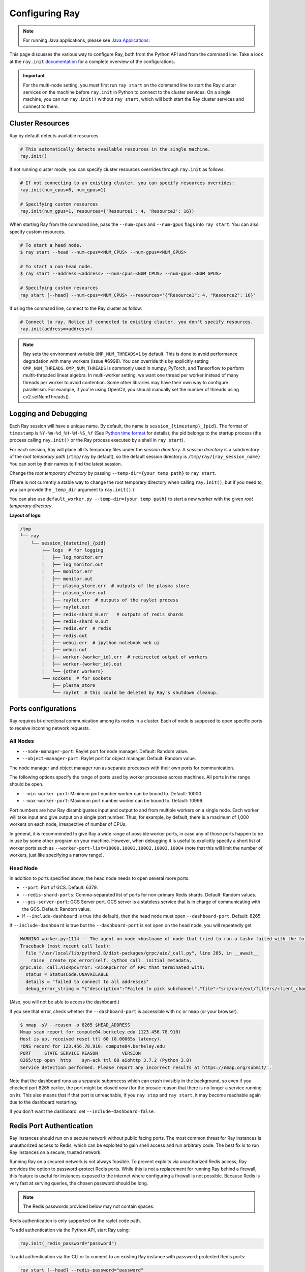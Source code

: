 .. _configuring-ray:

Configuring Ray
===============

.. note:: For running Java applications, please see `Java Applications`_.

This page discusses the various way to configure Ray, both from the Python API
and from the command line. Take a look at the ``ray.init`` `documentation
<package-ref.html#ray.init>`__ for a complete overview of the configurations.

.. important:: For the multi-node setting, you must first run ``ray start`` on the command line to start the Ray cluster services on the machine before ``ray.init`` in Python to connect to the cluster services. On a single machine, you can run ``ray.init()`` without ``ray start``, which will both start the Ray cluster services and connect to them.


Cluster Resources
-----------------

Ray by default detects available resources.

.. code-block:: python

  # This automatically detects available resources in the single machine.
  ray.init()

If not running cluster mode, you can specify cluster resources overrides through ``ray.init`` as follows.

.. code-block:: python

  # If not connecting to an existing cluster, you can specify resources overrides:
  ray.init(num_cpus=8, num_gpus=1)

  # Specifying custom resources
  ray.init(num_gpus=1, resources={'Resource1': 4, 'Resource2': 16})

When starting Ray from the command line, pass the ``--num-cpus`` and ``--num-gpus`` flags into ``ray start``. You can also specify custom resources.

.. code-block:: bash

  # To start a head node.
  $ ray start --head --num-cpus=<NUM_CPUS> --num-gpus=<NUM_GPUS>

  # To start a non-head node.
  $ ray start --address=<address> --num-cpus=<NUM_CPUS> --num-gpus=<NUM_GPUS>

  # Specifying custom resources
  ray start [--head] --num-cpus=<NUM_CPUS> --resources='{"Resource1": 4, "Resource2": 16}'

If using the command line, connect to the Ray cluster as follow:

.. code-block:: python

  # Connect to ray. Notice if connected to existing cluster, you don't specify resources.
  ray.init(address=<address>)

.. _omp-num-thread-note:

.. note::
    Ray sets the environment variable ``OMP_NUM_THREADS=1`` by default. This is done
    to avoid performance degradation with many workers (issue #6998). You can
    override this by explicitly setting ``OMP_NUM_THREADS``. ``OMP_NUM_THREADS`` is commonly
    used in numpy, PyTorch, and Tensorflow to perform multit-threaded linear algebra.
    In multi-worker setting, we want one thread per worker instead of many threads
    per worker to avoid contention. Some other libraries may have their own way to configure
    parallelism. For example, if you're using OpenCV, you should manually set the number of
    threads using cv2.setNumThreads().


.. _temp-dir-log-files:

Logging and Debugging
---------------------

Each Ray session will have a unique name. By default, the name is
``session_{timestamp}_{pid}``. The format of ``timestamp`` is
``%Y-%m-%d_%H-%M-%S_%f`` (See `Python time format <strftime.org>`__ for details);
the pid belongs to the startup process (the process calling ``ray.init()`` or
the Ray process executed by a shell in ``ray start``).

For each session, Ray will place all its temporary files under the
*session directory*. A *session directory* is a subdirectory of the
*root temporary path* (``/tmp/ray`` by default),
so the default session directory is ``/tmp/ray/{ray_session_name}``.
You can sort by their names to find the latest session.

Change the *root temporary directory* by passing ``--temp-dir={your temp path}`` to ``ray start``.

(There is not currently a stable way to change the root temporary directory when calling ``ray.init()``, but if you need to, you can provide the ``_temp_dir`` argument to ``ray.init()``.)

You can also use ``default_worker.py --temp-dir={your temp path}`` to
start a new worker with the given *root temporary directory*.

**Layout of logs**:

.. code-block:: text

  /tmp
  └── ray
      └── session_{datetime}_{pid}
          ├── logs  # for logging
          │   ├── log_monitor.err
          │   ├── log_monitor.out
          │   ├── monitor.err
          │   ├── monitor.out
          │   ├── plasma_store.err  # outputs of the plasma store
          │   ├── plasma_store.out
          │   ├── raylet.err  # outputs of the raylet process
          │   ├── raylet.out
          │   ├── redis-shard_0.err   # outputs of redis shards
          │   ├── redis-shard_0.out
          │   ├── redis.err  # redis
          │   ├── redis.out
          │   ├── webui.err  # ipython notebook web ui
          │   ├── webui.out
          │   ├── worker-{worker_id}.err  # redirected output of workers
          │   ├── worker-{worker_id}.out
          │   └── {other workers}
          └── sockets  # for sockets
              ├── plasma_store
              └── raylet  # this could be deleted by Ray's shutdown cleanup.

.. _ray-ports:

Ports configurations
--------------------
Ray requires bi-directional communication among its nodes in a cluster. Each of node is supposed to open specific ports to receive incoming network requests.

All Nodes
~~~~~~~~~
- ``--node-manager-port``: Raylet port for node manager. Default: Random value.
- ``--object-manager-port``: Raylet port for object manager. Default: Random value.

The node manager and object manager run as separate processes with their own ports for communication.

The following options specify the range of ports used by worker processes across machines. All ports in the range should be open.

- ``--min-worker-port``: Minimum port number worker can be bound to. Default: 10000.
- ``--max-worker-port``: Maximum port number worker can be bound to. Default: 10999.

Port numbers are how Ray disambiguates input and output to and from multiple workers on a single node. Each worker will take input and give output on a single port number. Thus, for example, by default, there is a maximum of 1,000 workers on each node, irrespective of number of CPUs.

In general, it is recommended to give Ray a wide range of possible worker ports, in case any of those ports happen to be in use by some other program on your machine. However, when debugging it is useful to explicitly specify a short list of worker ports such as ``--worker-port-list=10000,10001,10002,10003,10004`` (note that this will limit the number of workers, just like specifying a narrow range).

Head Node
~~~~~~~~~
In addition to ports specified above, the head node needs to open several more ports.

- ``--port``: Port of GCS. Default: 6379.
- ``--redis-shard-ports``: Comma-separated list of ports for non-primary Redis shards. Default: Random values.
- ``--gcs-server-port``: GCS Server port. GCS server is a stateless service that is in charge of communicating with the GCS. Default: Random value.

- If ``--include-dashboard`` is true (the default), then the head node must open ``--dashboard-port``. Default: 8265.

If ``--include-dashboard`` is true but the ``--dashboard-port`` is not open on
the head node, you will repeatedly get

.. code-block:: bash

  WARNING worker.py:1114 -- The agent on node <hostname of node that tried to run a task> failed with the following error:
  Traceback (most recent call last):
    File "/usr/local/lib/python3.8/dist-packages/grpc/aio/_call.py", line 285, in __await__
      raise _create_rpc_error(self._cython_call._initial_metadata,
  grpc.aio._call.AioRpcError: <AioRpcError of RPC that terminated with:
    status = StatusCode.UNAVAILABLE
    details = "failed to connect to all addresses"
    debug_error_string = "{"description":"Failed to pick subchannel","file":"src/core/ext/filters/client_channel/client_channel.cc","file_line":4165,"referenced_errors":[{"description":"failed to connect to all addresses","file":"src/core/ext/filters/client_channel/lb_policy/pick_first/pick_first.cc","file_line":397,"grpc_status":14}]}"

(Also, you will not be able to access the dashboard.)

If you see that error, check whether the ``--dashboard-port`` is accessible
with ``nc`` or ``nmap`` (or your browser).

.. code-block:: bash

  $ nmap -sV --reason -p 8265 $HEAD_ADDRESS
  Nmap scan report for compute04.berkeley.edu (123.456.78.910)
  Host is up, received reset ttl 60 (0.00065s latency).
  rDNS record for 123.456.78.910: compute04.berkeley.edu
  PORT     STATE SERVICE REASON         VERSION
  8265/tcp open  http    syn-ack ttl 60 aiohttp 3.7.2 (Python 3.8)
  Service detection performed. Please report any incorrect results at https://nmap.org/submit/ .

Note that the dashboard runs as a separate subprocess which can crash invisibly
in the background, so even if you checked port 8265 earlier, the port might be
closed *now* (for the prosaic reason that there is no longer a service running
on it). This also means that if that port is unreachable, if you ``ray stop``
and ``ray start``, it may become reachable again due to the dashboard
restarting.

If you don't want the dashboard, set ``--include-dashboard=false``.

Redis Port Authentication
-------------------------

Ray instances should run on a secure network without public facing ports.
The most common threat for Ray instances is unauthorized access to Redis,
which can be exploited to gain shell access and run arbitrary code.
The best fix is to run Ray instances on a secure, trusted network.

Running Ray on a secured network is not always feasible.
To prevent exploits via unauthorized Redis access, Ray provides the option to
password-protect Redis ports. While this is not a replacement for running Ray
behind a firewall, this feature is useful for instances exposed to the internet
where configuring a firewall is not possible. Because Redis is
very fast at serving queries, the chosen password should be long.


.. note:: The Redis passwords provided below may not contain spaces.

Redis authentication is only supported on the raylet code path.

To add authentication via the Python API, start Ray using:

.. code-block:: python

  ray.init(_redis_password="password")

To add authentication via the CLI or to connect to an existing Ray instance with
password-protected Redis ports:

.. code-block:: bash

  ray start [--head] --redis-password="password"

While Redis port authentication may protect against external attackers,
Ray does not encrypt traffic between nodes so man-in-the-middle attacks are
possible for clusters on untrusted networks.

One of most common attack with Redis is port-scanning attack. Attacker scans
open port with unprotected redis instance and execute arbitrary code. Ray
enables a default password for redis. Even though this does not prevent brute
force password cracking, the default password should alleviate most of the
port-scanning attack. Furthermore, redis and other ray services are bind
to localhost when the ray is started using ``ray.init``.

See the `Redis security documentation <https://redis.io/topics/security>`__
for more information.

Java Applications
-----------------

.. important:: For the multi-node setting, you must first run ``ray start`` on the command line to start the Ray cluster services on the machine before ``Ray.init()`` in Java to connect to the cluster services. On a single machine, you can run ``Ray.init()`` without ``ray start``, which will both start the Ray cluster services and connect to them.

.. _code_search_path:

Code Search Path
~~~~~~~~~~~~~~~~

If you want to run a Java application in cluster mode, you must first run ``ray start`` to start the Ray cluster. In addition to any ``ray start`` parameters mentioned above, you must add ``--code-search-path`` to tell Ray where to load jars when starting Java workers. Your jar files must be distributed to all nodes of the Ray cluster before running your code, and this parameter must be set on both the head node and non-head nodes.

.. code-block:: bash

  $ ray start ... --code-search-path=/path/to/jars

The ``/path/to/jars`` here points to a directory which contains jars. All jars in the directory will be loaded by workers. You can also provide multiple directories for this parameter.

.. code-block:: bash

  $ ray start ... --code-search-path=/path/to/jars1:/path/to/jars2:/path/to/pys1:/path/to/pys2

Code search path is also used for loading Python code if it's specified. This is required for :ref:`cross_language`. If code search path is specified, you can only run Python remote functions which can be found in the code search path.

You don't need to configure code search path if you run a Java application in single machine mode.

.. note:: Currently we don't provide a way to configure Ray when running a Java application in single machine mode. If you need to configure Ray, run ``ray start`` to start the Ray cluster first.

Driver Options
~~~~~~~~~~~~~~

There is a limited set of options for Java drivers. They are not for configuring the Ray cluster, but only for configuring the driver.

Ray uses `Typesafe Config <https://lightbend.github.io/config/>`__ to read options. There are several ways to set options:

- System properties. You can configure system properties either by adding options in the format of ``-Dkey=value`` in the driver command line, or by invoking ``System.setProperty("key", "value");`` before ``Ray.init()``.
- A `HOCON format <https://github.com/lightbend/config/blob/master/HOCON.md>`__ configuration file. By default, Ray will try to read the file named ``ray.conf`` in the root of the classpath. You can customize the location of the file by setting system property ``ray.config-file`` to the path of the file.

.. note:: Options configured by system properties have higher priority than options configured in the configuration file.

The list of available driver options:

- ``ray.address``

  - The cluster address if the driver connects to an existing Ray cluster. If it is empty, a new Ray cluster will be created.
  - Type: ``String``
  - Default: empty string.

- ``ray.local-mode``

  - If it's set to ``true``, the driver will run in :ref:`local_mode`.
  - Type: ``Boolean``
  - Default: ``false``

.. _`Apache Arrow`: https://arrow.apache.org/
